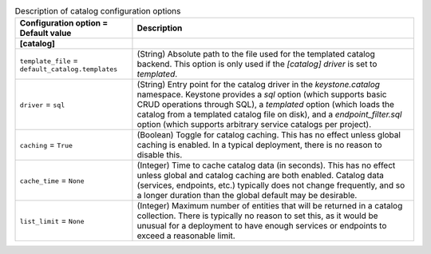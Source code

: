 ..
    Warning: Do not edit this file. It is automatically generated from the
    software project's code and your changes will be overwritten.

    The tool to generate this file lives in openstack-doc-tools repository.

    Please make any changes needed in the code, then run the
    autogenerate-config-doc tool from the openstack-doc-tools repository, or
    ask for help on the documentation mailing list, IRC channel or meeting.

.. _keystone-catalog:

.. list-table:: Description of catalog configuration options
   :header-rows: 1
   :class: config-ref-table

   * - Configuration option = Default value
     - Description
   * - **[catalog]**
     -
   * - ``template_file`` = ``default_catalog.templates``
     - (String) Absolute path to the file used for the templated catalog backend. This option is only used if the `[catalog] driver` is set to `templated`.
   * - ``driver`` = ``sql``
     - (String) Entry point for the catalog driver in the `keystone.catalog` namespace. Keystone provides a `sql` option (which supports basic CRUD operations through SQL), a `templated` option (which loads the catalog from a templated catalog file on disk), and a `endpoint_filter.sql` option (which supports arbitrary service catalogs per project).
   * - ``caching`` = ``True``
     - (Boolean) Toggle for catalog caching. This has no effect unless global caching is enabled. In a typical deployment, there is no reason to disable this.
   * - ``cache_time`` = ``None``
     - (Integer) Time to cache catalog data (in seconds). This has no effect unless global and catalog caching are both enabled. Catalog data (services, endpoints, etc.) typically does not change frequently, and so a longer duration than the global default may be desirable.
   * - ``list_limit`` = ``None``
     - (Integer) Maximum number of entities that will be returned in a catalog collection. There is typically no reason to set this, as it would be unusual for a deployment to have enough services or endpoints to exceed a reasonable limit.
